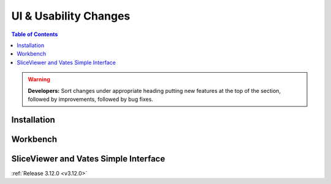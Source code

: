 ======================
UI & Usability Changes
======================

.. contents:: Table of Contents
   :local:

.. warning:: **Developers:** Sort changes under appropriate heading
    putting new features at the top of the section, followed by
    improvements, followed by bug fixes.

Installation
------------

Workbench
---------

SliceViewer and Vates Simple Interface
--------------------------------------

:ref:`Release 3.12.0 <v3.12.0>`

